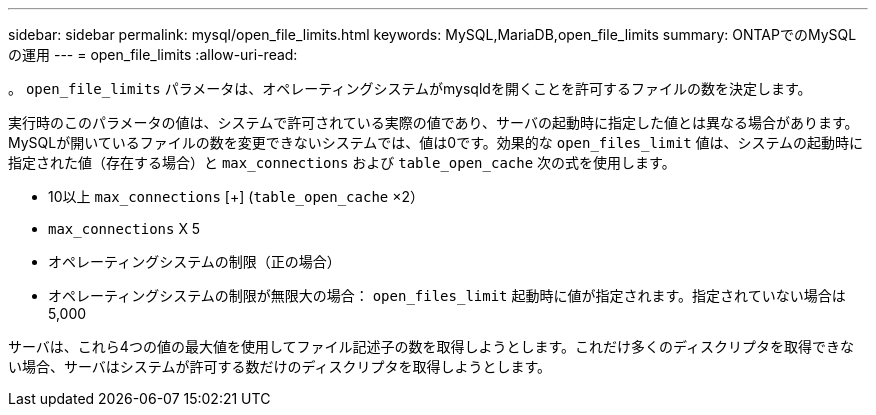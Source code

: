 ---
sidebar: sidebar 
permalink: mysql/open_file_limits.html 
keywords: MySQL,MariaDB,open_file_limits 
summary: ONTAPでのMySQLの運用 
---
= open_file_limits
:allow-uri-read: 


[role="lead"]
。 `open_file_limits` パラメータは、オペレーティングシステムがmysqldを開くことを許可するファイルの数を決定します。

実行時のこのパラメータの値は、システムで許可されている実際の値であり、サーバの起動時に指定した値とは異なる場合があります。MySQLが開いているファイルの数を変更できないシステムでは、値は0です。効果的な `open_files_limit` 値は、システムの起動時に指定された値（存在する場合）と `max_connections` および `table_open_cache` 次の式を使用します。

* 10以上 `max_connections` [+] (`table_open_cache` ×2）
* `max_connections` X 5
* オペレーティングシステムの制限（正の場合）
* オペレーティングシステムの制限が無限大の場合： `open_files_limit` 起動時に値が指定されます。指定されていない場合は5,000


サーバは、これら4つの値の最大値を使用してファイル記述子の数を取得しようとします。これだけ多くのディスクリプタを取得できない場合、サーバはシステムが許可する数だけのディスクリプタを取得しようとします。
